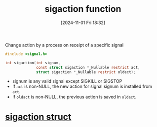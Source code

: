 :PROPERTIES:
:ID:       27a65a29-3d91-4b9e-86c3-b31168910426
:END:
#+title: sigaction function
#+date: [2024-11-01 Fri 18:32]
#+startup: overview

Change action by a process on receipt of a specific signal

#+begin_src c
#include <signal.h>

int sigaction(int signum,
			  const struct sigaction *_Nullable restrict act,
			  struct sigaction *_Nullable restrict oldact);
#+end_src


- signum is any valid signal except SIGKILL or SIGSTOP
- If ~act~ is non-NULL, the new action for signal signum is installed from ~act~.
- If ~oldact~ is non-NULL, the previous action is saved in ~oldact~.

* [[id:4e4a6ef9-232f-4d85-830b-7199db1076e0][sigaction struct]]
